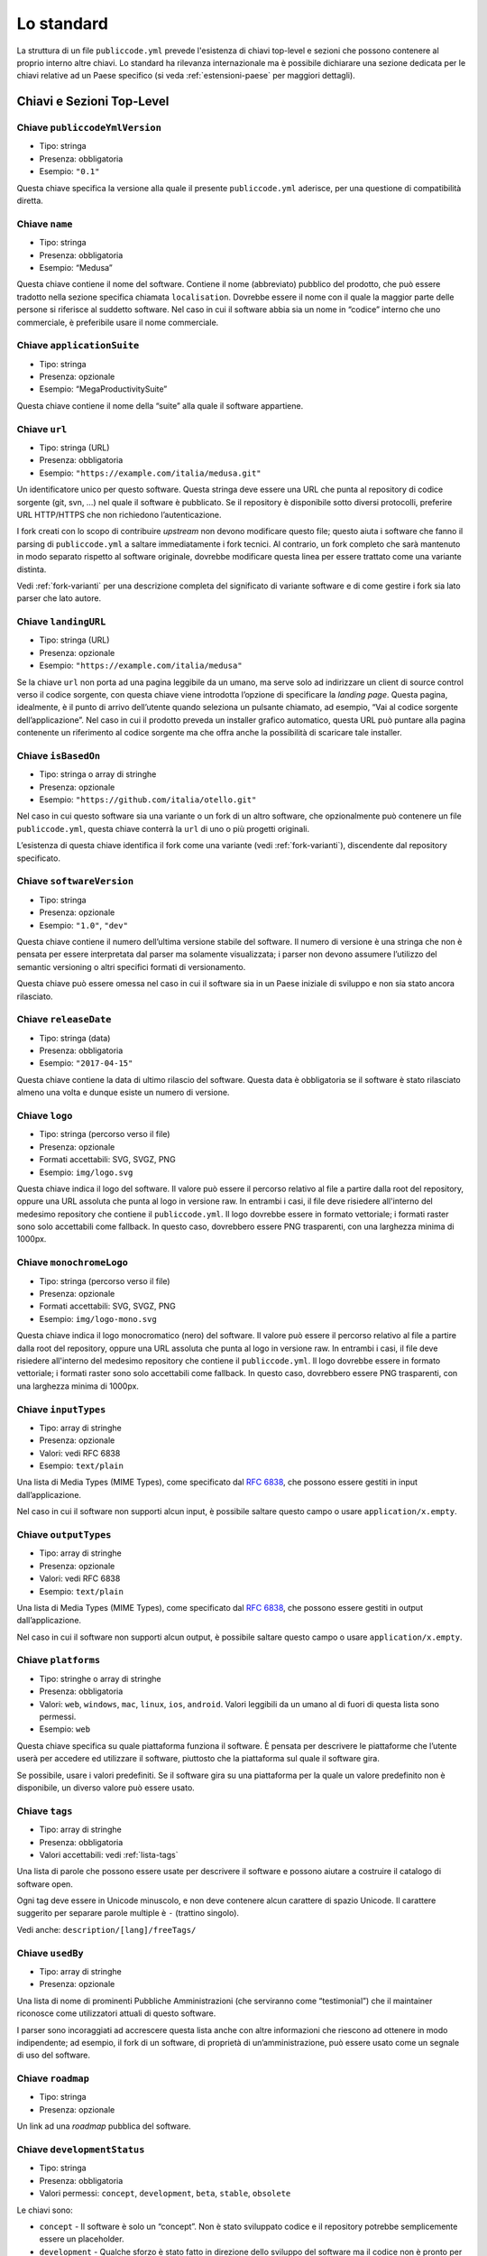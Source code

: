 Lo standard
===========

La struttura di un file ``publiccode.yml`` prevede l'esistenza di chiavi
top-level e sezioni che possono contenere al proprio interno altre chiavi. 
Lo standard ha rilevanza internazionale ma è possibile dichiarare una sezione
dedicata per le chiavi relative ad un Paese specifico (si veda
:ref:`estensioni-paese` per maggiori dettagli). 

Chiavi e Sezioni Top-Level
--------------------------

Chiave ``publiccodeYmlVersion``
~~~~~~~~~~~~~~~~~~~~~~~~~~~~~~~

-  Tipo: stringa
-  Presenza: obbligatoria
-  Esempio: ``"0.1"``

Questa chiave specifica la versione alla quale il presente
``publiccode.yml`` aderisce, per una questione di compatibilità diretta.

Chiave ``name``
~~~~~~~~~~~~~~~

-  Tipo: stringa
-  Presenza: obbligatoria
-  Esempio: “Medusa”

Questa chiave contiene il nome del software. Contiene il nome
(abbreviato) pubblico del prodotto, che può essere tradotto nella
sezione specifica chiamata ``localisation``. Dovrebbe essere il nome con
il quale la maggior parte delle persone si riferisce al suddetto
software. Nel caso in cui il software abbia sia un nome in “codice”
interno che uno commerciale, è preferibile usare il nome commerciale.

Chiave ``applicationSuite``
~~~~~~~~~~~~~~~~~~~~~~~~~~~

-  Tipo: stringa
-  Presenza: opzionale
-  Esempio: “MegaProductivitySuite”

Questa chiave contiene il nome della “suite” alla quale il software
appartiene.

Chiave ``url``
~~~~~~~~~~~~~~

-  Tipo: stringa (URL)
-  Presenza: obbligatoria
-  Esempio: ``"https://example.com/italia/medusa.git"``

Un identificatore unico per questo software. Questa stringa deve essere
una URL che punta al repository di codice sorgente (git, svn, …) nel
quale il software è pubblicato. Se il repository è disponibile sotto
diversi protocolli, preferire URL HTTP/HTTPS che non richiedono
l’autenticazione.

I fork creati con lo scopo di contribuire *upstream* non devono
modificare questo file; questo aiuta i software che fanno il parsing di
``publiccode.yml`` a saltare immediatamente i fork tecnici. Al
contrario, un fork completo che sarà mantenuto
in modo separato rispetto al software originale, dovrebbe modificare
questa linea per essere trattato come una variante distinta.

Vedi :ref:`fork-varianti` per una descrizione completa del
significato di variante software e di come gestire i fork sia lato
parser che lato autore.

Chiave ``landingURL``
~~~~~~~~~~~~~~~~~~~~~

-  Tipo: stringa (URL)
-  Presenza: opzionale
-  Esempio: ``"https://example.com/italia/medusa"``

Se la chiave ``url`` non porta ad una pagina leggibile da un umano, ma
serve solo ad indirizzare un client di source control verso il codice
sorgente, con questa chiave viene introdotta l’opzione di specificare la
*landing page*. Questa pagina, idealmente, è il punto di arrivo
dell’utente quando seleziona un pulsante chiamato, ad esempio, “Vai al
codice sorgente dell’applicazione”. Nel caso in cui il prodotto preveda
un installer grafico automatico, questa URL può puntare alla pagina
contenente un riferimento al codice sorgente ma che offra anche la
possibilità di scaricare tale installer.

Chiave ``isBasedOn``
~~~~~~~~~~~~~~~~~~~~

-  Tipo: stringa o array di stringhe
-  Presenza: opzionale
-  Esempio: ``"https://github.com/italia/otello.git"``

Nel caso in cui questo software sia una variante o un fork di un altro
software, che opzionalmente può contenere un file ``publiccode.yml``,
questa chiave conterrà la ``url`` di uno o più progetti originali.

L’esistenza di questa chiave identifica il fork come una variante (vedi
:ref:`fork-varianti`), discendente dal repository specificato.

Chiave ``softwareVersion``
~~~~~~~~~~~~~~~~~~~~~~~~~~

-  Tipo: stringa
-  Presenza: opzionale
-  Esempio: ``"1.0"``, ``"dev"``

Questa chiave contiene il numero dell’ultima versione stabile del
software. Il numero di versione è una stringa che non è pensata per
essere interpretata dal parser ma solamente visualizzata; i parser non
devono assumere l’utilizzo del semantic versioning o altri specifici
formati di versionamento.

Questa chiave può essere omessa nel caso in cui il software sia in un
Paese iniziale di sviluppo e non sia stato ancora rilasciato.

Chiave ``releaseDate``
~~~~~~~~~~~~~~~~~~~~~~

-  Tipo: stringa (data)
-  Presenza: obbligatoria
-  Esempio: ``"2017-04-15"``

Questa chiave contiene la data di ultimo rilascio del software. Questa
data è obbligatoria se il software è stato rilasciato almeno una volta e
dunque esiste un numero di versione.

Chiave ``logo``
~~~~~~~~~~~~~~~

-  Tipo: stringa (percorso verso il file)
-  Presenza: opzionale
-  Formati accettabili: SVG, SVGZ, PNG
-  Esempio: ``img/logo.svg``

Questa chiave indica il logo del software. Il valore può essere il percorso
relativo al file a partire dalla root del repository, oppure una URL assoluta
che punta al logo in versione raw. In entrambi i casi, il file deve risiedere
all'interno del medesimo repository che contiene il ``publiccode.yml``.  Il logo
dovrebbe essere in formato vettoriale; i formati raster sono solo accettabili
come fallback. In questo caso, dovrebbero essere PNG trasparenti, con una
larghezza minima di 1000px.

Chiave ``monochromeLogo``
~~~~~~~~~~~~~~~~~~~~~~~~~

-  Tipo: stringa (percorso verso il file)
-  Presenza: opzionale
-  Formati accettabili: SVG, SVGZ, PNG
-  Esempio: ``img/logo-mono.svg``

Questa chiave indica il logo monocromatico (nero) del software. Il valore può
essere il percorso
relativo al file a partire dalla root del repository, oppure una URL assoluta
che punta al logo in versione raw. In entrambi i casi, il file deve risiedere
all'interno del medesimo repository che contiene il ``publiccode.yml``.  Il logo
dovrebbe essere in formato vettoriale; i formati raster sono solo accettabili
come fallback. In questo caso, dovrebbero essere PNG trasparenti, con una
larghezza minima di 1000px.

Chiave ``inputTypes``
~~~~~~~~~~~~~~~~~~~~~

-  Tipo: array di stringhe
-  Presenza: opzionale
-  Valori: vedi RFC 6838
-  Esempio: ``text/plain``

Una lista di Media Types (MIME Types), come specificato dal `RFC
6838 <https://tools.ietf.org/html/rfc6838>`__, che possono essere
gestiti in input dall’applicazione.

Nel caso in cui il software non supporti alcun input, è possibile
saltare questo campo o usare ``application/x.empty``.

Chiave ``outputTypes``
~~~~~~~~~~~~~~~~~~~~~~

-  Tipo: array di stringhe
-  Presenza: opzionale
-  Valori: vedi RFC 6838
-  Esempio: ``text/plain``

Una lista di Media Types (MIME Types), come specificato dal `RFC
6838 <https://tools.ietf.org/html/rfc6838>`__, che possono essere
gestiti in output dall’applicazione.

Nel caso in cui il software non supporti alcun output, è possibile
saltare questo campo o usare ``application/x.empty``.

Chiave ``platforms``
~~~~~~~~~~~~~~~~~~~~

-  Tipo: stringhe o array di stringhe
-  Presenza: obbligatoria
-  Valori: ``web``, ``windows``, ``mac``, ``linux``, ``ios``,
   ``android``. Valori leggibili da un umano al di fuori di questa lista
   sono permessi.
-  Esempio: ``web``

Questa chiave specifica su quale piattaforma funziona il software. È
pensata per descrivere le piattaforme che l’utente userà per accedere ed
utilizzare il software, piuttosto che la piattaforma sul quale il
software gira.

Se possibile, usare i valori predefiniti. Se il software gira su una
piattaforma per la quale un valore predefinito non è disponibile, un
diverso valore può essere usato.

Chiave ``tags``
~~~~~~~~~~~~~~~

-  Tipo: array di stringhe
-  Presenza: obbligatoria
-  Valori accettabili: vedi :ref:`lista-tags` 

Una lista di parole che possono essere usate per descrivere il software
e possono aiutare a costruire il catalogo di software open.

Ogni tag deve essere in Unicode minuscolo, e non deve contenere alcun
carattere di spazio Unicode. Il carattere suggerito per separare parole
multiple è ``-`` (trattino singolo).

Vedi anche: ``description/[lang]/freeTags/``

Chiave ``usedBy``
~~~~~~~~~~~~~~~~~

-  Tipo: array di stringhe
-  Presenza: opzionale

Una lista di nome di prominenti Pubbliche Amministrazioni (che
serviranno come “testimonial”) che il maintainer riconosce come
utilizzatori attuali di questo software.

I parser sono incoraggiati ad accrescere questa lista anche con altre
informazioni che riescono ad ottenere in modo indipendente; ad esempio,
il fork di un software, di proprietà di un’amministrazione, può essere
usato come un segnale di uso del software.

Chiave ``roadmap``
~~~~~~~~~~~~~~~~~~

-  Tipo: stringa
-  Presenza: opzionale

Un link ad una *roadmap* pubblica del software.

Chiave ``developmentStatus``
~~~~~~~~~~~~~~~~~~~~~~~~~~~~

-  Tipo: stringa
-  Presenza: obbligatoria
-  Valori permessi: ``concept``, ``development``, ``beta``, ``stable``,
   ``obsolete``

Le chiavi sono: 

-  ``concept`` - Il software è solo un “concept”. Non è
   stato sviluppato codice e il repository potrebbe semplicemente essere un
   placeholder.  
-  ``development`` - Qualche sforzo è stato fatto in
   direzione dello sviluppo del software ma il codice non è pronto per
   l’utenza finale, nemmeno in una versione preliminare (beta o alpha) per
   essere testato dall’utenza. 
-  ``beta`` - Il software è in fase di
   testing (alpha o beta). In questo stage, il software potrebbe aver o non
   aver ancora avuto una release pubblica preliminare. 
-  ``stable`` - Il software ha già avuto una prima release pubblica ed è pronto
   per essere usato in un contesto di produzione. 
-  ``obsolete`` - Il software non è più mantenuto o aggiornato. Tutto il codice
   sorgente è archiviato e tenuto per ragioni di storico.

Chiave ``softwareType``
~~~~~~~~~~~~~~~~~~~~~~~

-  Tipo: stringa
-  Presenza: obbligatoria
-  Valori permessi: ``standalone``, ``addon``, ``library``,
   ``configurationFiles``

Le chiavi sono: 

-  ``standalone`` - Il software è un pacchetto  *self-contained*, *standalone*.
   La maggior parte del software sarà di questo tipo. I software
   appartenenti a questa categoria potrebbero essere eseguiti
   su un computer desktop (e.g., un eseguibile) oppure potrebbero essere
   *cloud-based* o servizi di rete, oppure set di microservizi. 
-  ``softwareAddon`` - Il software è un *addon*,
   come ad esempio un plugin o un tema, per un software più complesso
   (e.g., un CMS o una suite per ufficio). 
-  ``library`` - Il software
   contiene una libreria o una SDK che facilita la creazione di nuovi prodotti
   a sviluppatori di terze parti.
-  ``configurationFiles`` - Il software non contiene script eseguibili ma
   una serie di file di configurazione. Questi potrebbero documentare come
   ottenere un certo tipo di *deployment*. I suddetti file potrebbero avere la
   forma di semplici file di configurazione, script bash, playbook ansible,
   Dockerfile, o altri set di istruzioni.

Sezione ``intendedAudience``
~~~~~~~~~~~~~~~~~~~~~~~~~~~~

Chiave ``intendedAudience/onlyFor``
'''''''''''''''''''''''''''''''''''

-  Tipo: stringa numerata o array di stringhe
-  Presenza: opzionale
-  Valori: vedi :ref:`pa-types` 
-  Esempio: ``"city"``

Il software pubblico potrebbe avere una portata molto specifica perché
esiste un gran numero di task che sono specifici per ogni tipo di
amministrazione. Ad esempio, molti software usati nelle scuole
probabilmente non sono utili all’interno degli ospedali. Se si volesse
indicare che un software è unicamente utile in qualche tipo di
amministrazione, bisognerebbe aggiungerle a questa lista.

La lista di valori permessi è definita in :ref:`pa-types`, 
e può essere specifica per ogni Paese (country-specific).

La lista può evolvere in ogni momento, separatamente dalla versione di
queste specifiche.

Chiave ``intendedAudience/countries``
'''''''''''''''''''''''''''''''''''''

-  Tipo: array di stringhe
-  Presenza: opzionale

Questa chiave include in modo esplicito alcuni Paesi tra il pubblico
previsto, i.e., il software rivendica esplicitamente la conformità con
processi specifici, tecnologie o leggi. Tutti i Paesi sono specificati
usando *country code* a due lettere seguendo lo standard ISO 3166-1
alpha-2.

Chiave ``intendedAudience/unsupportedCountries``
''''''''''''''''''''''''''''''''''''''''''''''''

-  Tipo: array di stringhe
-  Presenza: opzionale

Questa chiave contrassegna esplicitamente i Paesi **NON** supportati.
Questa situazione potrebbe verificarsi nel momento in cui esista un
conflitto tra la modalità di funzionamento del software ed una legge
specifica, un processo o una tecnologia. Tutti i Paesi sono specificati
usando *country code* a due lettere seguendo lo standard ISO 3166-1
alpha-2.

Sezione ``description``
~~~~~~~~~~~~~~~~~~~~~~~

Questa sezione contiene una descrizione generale del software. I parser
possono usare questa sezione ad esempio per creare una pagina web che
descriva il software.

**Nota bene:** siccome tutte le stringhe contenute in questa sezione sono
visibili all’utente e scritte in un linguaggio specifico, è
**necessario** specificare il linguaggio con il quale si sta modificando
il testo. Per farlo è necessario creare una sezione dedicata alla lingua
seguendo le specifiche IETF `BCP 47 <https://tools.ietf.org/html/bcp47>`__. Si
ricorda che il *primary language
subtag* non può essere omesso, come specificato nel BCP 47. 

Un esempio per l’italiano:

.. code:: .yaml

   description:
     it:
       shortDescription: ...
       longDescription: ...

Nelle parti successive del documento, tutte le chiavi sono assunte essere
all’interno di una sezione con il nome della lingua (annoteremo questo
con ``[lang]``).

**Nota bene:** è obbligatorio avere *almeno* una lingua in questa
sezione. Tutte le altre lingue sono opzionali.

Chiave ``description/[lang]/localisedName``
'''''''''''''''''''''''''''''''''''''''''''

-  Tipo: stringa
-  Presenza: opzionale
-  Esempio: “Medusa”

Questa chiave rappresenta un’opportunità di tradurre il nome in una
lingua specifica. Contiene il nome pubblico (corto) del prodotto.
Dovrebbe essere il nome con il quale la maggioranza delle persone
normalmente si riferisce al software. Nel caso in cui il software abbia
sia un nome “interno” che uno commerciale, è preferibile utilizzare
quello commerciale.

Chiave ``description/[lang]/genericName``
'''''''''''''''''''''''''''''''''''''''''

-  Tipo: stringa (max 35 caratteri)
-  Presenza: obbligatoria
-  Esempio: “Text Editor”

Questa chiave rappresenta il “Nome generico”, riferito alla categoria
specifica alla quale il software appartiene. Normalmente è possibile
trovare il nome generico nella presentazione del software, quando si
scrive una frase del tipo: “Il software xxx è un yyy”. Esempi degni di
nota includono “Editor di Testi”, “Word Processor”, “Web Browser”,
“Chat” e così via. Il nome generico può avere una lunghezza fino a 35
caratteri.

Chiave ``description/[lang]/shortDescription``
''''''''''''''''''''''''''''''''''''''''''''''

-  Tipo: stringa (max 150 caratteri)
-  Presenza: obbligatoria
-  Esempio: ``"Sistema avanzato di prenotazione per ospedali"``

Questa chiave contiene una breve descrizione del software. Dovrebbe
essere una singola linea contenente una singola frase. L’estensione
massima consentita è di 150 caratteri.

Chiave ``description/[lang]/longDescription``
'''''''''''''''''''''''''''''''''''''''''''''

-  Tipo: stringa (min 500 caratteri, max 10000 caratteri)
-  Presenza: obbligatoria (almeno per una lingua)

Questa chiave contiene una descrizione più lunga del software, con una
lunghezza che può variare da 500 a 1000 caratteri. Questa chiave è
pensata per fornire una panoramica delle caratteristiche del software
per un potenziale utente. Il destinatario di questo testo dovrebbe
essere l’utente finale, non nello sviluppatore. E’ possibile pensare a
questo testo come alla descrizione del software che potrebbe stare nel
sito web (nel caso in cui il software ne possieda uno).

Questa descrizione può contenere del Markdown base: ``*italic*``,
``**bold**``, elenchi puntati e ``[link](#)``.

Chiave ``description/[lang]/documentation``
'''''''''''''''''''''''''''''''''''''''''''

-  Tipo: URL
-  Presenza: opzionale

Questa chiave contiene un riferimento alla documentazione lato utente
(non lato sviluppatore) Questo valore deve essere una URL che punta ad
una versione ospitata della documentazione.

È suggerito che questa URL punti ad una versione ospitata della
documentazione che sia direttamente leggibile utilizzando un comune web
browser sia in formato desktop che mobile. La documentazione dovrebbe
essere renderizzata in HTML e navigabile come un sito web (con un
indice, una barra di ricerca, etc.).

Se la documentazione dovesse invece essere disponibile esclusivamente
sotto forma di documento, è possibile inserire il link diretto per
vedere/scaricare tale documento, sotto forma di URL, in questa chiave.
E’ consigliabile trattare la documentazione come parte del codice
sorgente e dunque gestirla tramite commit sul repository del codice
sorgente. In questo modo, sarà possibile fornire una URL diretta alla
piattaforma di hosting del codice (ad es., GitHub URL al file). E’
preferibile utilizzare formati aperti quali PDF o ODT per avere la
massima interoperabilità. Qualunque sia il formato della documentazione,
è importante ricordare di rilasciarne i sorgenti coperti da licenza
aperta, possibilmente effettuandone un commit all’interno del repository
stesso.

Chiave ``description/[lang]/apiDocumentation``
''''''''''''''''''''''''''''''''''''''''''''''

-  Tipo: URL
-  Presenza: opzionale

Questa chiave contiene un riferimento alla documentazione delle API del
software. Il valore deve essere una URL verso una versione ospitata
della documentazione.

E’ suggerito che questa URL punti ad una versione ospitata della
documentazione che sia direttamente leggibile utilizzando un comune web
browser. La documentazione dovrebbe essere renderizzata in HTML e
navigabile come un sito web (con un indice, una barra di ricerca, etc.),
e se c’è un riferimento ad un deployment di prova, questo dovrebbe
offrire un’interfaccia navigabile (e.g. Swagger).

Se la documentazione dovesse invece essere disponibile esclusivamente
sotto forma di documento, è possibile inserire il link diretto per
vedere/scaricare tale documento, sotto forma di URL, in questa chiave.
E’ consigliabile trattare la documentazione come parte del codice
sorgente e dunque gestirla tramite commit sul repository del codice
sorgente. In questo modo, sarà possibile fornire una URL diretta alla
piattaforma di hosting del codice (ad es., GitHub URL al file). E’
preferibile utilizzare formati aperti quali PDF o ODT per avere la

Qualunque sia il formato della documentazione, è importante ricordare di
rilasciarne i sorgenti coperti da licenza aperta, possibilmente
effettuandone un commit all’interno del repository stesso.

Chiave ``description/[lang]/freeTags/``
'''''''''''''''''''''''''''''''''''''''

-  Tipo: array di stringhe
-  Presenza: opzionale

Questa chiave contiene una lista di tag liberi che possono essere
applicati al software.

Siccome contengono valori che non hanno una traduzione ufficiale, e
quindi hanno senso per un umano esclusivamente in una lingua specifica,
i tag sono scritti in una lingua specifica.

Ogni tag deve contenere caratteri minuscoli Unicode, e non deve
contenere alcun carattere Unicode di spazio. Il carattere suggerito per
separare parole multiple è ``-`` (trattino singolo).

Chiave ``description/[lang]/features``
''''''''''''''''''''''''''''''''''''''

-  Tipo: array di stringhe
-  Presenza: obbligatoria (almeno per una lingua)

Questa chiave contiene una lista di *feature* del software, che descriva
le possibilità offerte dallo stesso. Il target di questo testo sono i
decisori pubblici che potranno decidere di adottarlo o modificarlo. Per
questo motivo, queste feature *non* devono riferirsi agli sviluppatori:
invece di elencare le caratteristiche tecniche riferite ai dettagli
implementativi, è preferibile elencare le funzionalità lato utente.

Anche se questa chiave è obbligatoria, non c’è un limite minimo o
massimo sul numero di feature da elencare in questa chiave. Ogni feature
deve però avere un massimo di 100 caratteri.

Il numero di feature suggerito da elencare è tra 5 e 20, a seconda della
dimensione del software e della sua complessità. Non c’è bisogno di fare
una lista esaustiva, dal momento che gli utenti hanno sempre a
disposizione la documentazione per reperire ulteriori informazioni.

Chiave ``description/[lang]/screenshots``
'''''''''''''''''''''''''''''''''''''''''

-  Tipo: array di stringhe (percorsi)
-  Presenza: opzionale
-  Formati: PNG, JPG
-  Esempio: ``"data/screenshots/configuration.png"``

Questa chiave indica una o più immagini del software (screenshot). Queste
hanno lo scopo di dare una panoramica dell'aspetto del software e del
suo funzionamento. Il valore può essere il percorso relativo al file a partire
dalla root del repository, oppure una URL assoluta che punta all'immagine in
versione raw. In entrambi i casi, il file deve risiedere all'interno del
medesimo repository che contiene il ``publiccode.yml``.  

Queste immagini possono essere di qualsiasi formato e dimensione; i
formati suggeriti sono:

-  Desktop: 1280x800 @1x
-  Tablet: 1024x768 @2x
-  Mobile: 375x667 @2x

Chiave ``description/[lang]/videos``
''''''''''''''''''''''''''''''''''''

-  Tipo: array di stringhe (URL)
-  Presenza: opzionale
-  Esempio: ``"https://youtube.com/xxxxxxxx"``

Questa chiave contiene una o più URL di video che mostrano il
funzionamento del software. Così come gli screenshot, i video dovrebbero
essere usati per dare una rapida panoramica sull’aspetto e le
funzionalità del software. I video devono essere ospitati su una
piattaforma di video sharing che supporti lo standard
`oEmbed <https://oembed.com>`__; le opzioni più popolari sono YouTube e
Vimeo. **Nota bene:** dal momento che costituisce parte integrante della
documentazione, è opportuno che il video sia pubblicato con una licenza
aperta.

Chiave ``description/[lang]/awards``
''''''''''''''''''''''''''''''''''''

-  Tipo: array di stringhe
-  Presenza: opzionale

Una lista di premi assegnati al software.

Sezione ``legal``
~~~~~~~~~~~~~~~~~

Chiave ``legal/license``
''''''''''''''''''''''''

-  Tipo: stringa
-  Presenza: obbligatoria
-  Esempio: ``"AGPL-3.0-or-later"``

Questa stringa descrive la licenza con cui il software è distribuito. La
stringa deve contenere un’espressione SPDX valida che si riferisca ad
una (o più) licenze open-source. Per avere ulteriori informazioni a
riguardo è possibile visitare la `documentazione
SPDX <https://spdx.org/licenses/>`__.

Chiave ``legal/mainCopyrightOwner``
'''''''''''''''''''''''''''''''''''

-  Tipo: stringa
-  Presenza: opzionale
-  Esempio: ``"Città di Roma"``

Questa stringa descrive l’entità che possiede il copyright sulla maggior
parte del codice presente nel repository. Normalmente, questa è la linea
che viene riportata con il simbolo di copyright all’inizio della maggior
parte dei file nel repository.

E’ possibile elencare diversi proprietari se necessario, usando una
frase in inglese. E’ anche possibile riferirsi ad una community o ad un
gruppo di persone come ad esempio “Linus Torvalds and all Linux
contributors”.

Nel caso in cui non sia possibile individuare il maggior proprietario di
copyright, è possibile omettere questa chiave; in questi casi, se il
repository ha un file contenente il nome degli autori, è possibile
puntare a quel file attraverso ``legal/authorsFile`` (vedi più sotto).

Chiave ``legal/repoOwner``
''''''''''''''''''''''''''

-  Tipo: stringa
-  Presenza: opzionale
-  Esempio: ``"Città di Roma"``

Questa stringa descrive l’entità che possiede il repository; questa può
essere o non essere la stessa che possiede il copyright del codice
stesso. Ad esempio, nel caso di un fork del software originale, il
``repoOwner`` è probabilmente diverso dal ``mainCopyrightOwner``.

Chiave ``legal/authorsFile``
''''''''''''''''''''''''''''

-  Tipo: stringa (percorso al file)
-  Presenza: opzionale
-  Esempio: ``"doc/AUTHORS.txt"``

Qualche software open-source adotta una convenzione che identifica il
detentore del copyright attraverso un file elencante tutte le entità
che possiedono il copyright. Questo è comune nei progetti fortemente
sostenuti dalla community ove esistono diversi contributori esterni e
non c’è un chiaro singolo detentore del copyright. In questi casi,
questa chiave può essere usata per riferirsi al suddetto file degli
autori, usando un percorso relativo alla radice (root) del repository.

Sezione ``maintenance``
~~~~~~~~~~~~~~~~~~~~~~~

Questa sezione fornisce informazioni sullo stato di manutenzione del
software, utile per valutare se il software è attivamente sviluppato o
meno.

Chiave ``maintenance/type``
'''''''''''''''''''''''''''

-  Tipo: enumerate
-  Presenza: obbligatoria
-  Valori: ``"internal"``, ``"contract"``, ``"community"``, ``"none"``

Questa chiave descrive come il software è attualmente manutenuto.

-  ``"internal"`` - significa che il software è manutenuto internamente dal
   proprietario del repository; 
-  ``"contract"`` - significa che c’è un contratto commerciale che lega un’entità
   alla manutenzione del software;
-  ``"community"`` - significa che il software è attualmente manutenuto da
   una o più persone che offrono il loro tempo al progetto; 
-  ``"none"`` - significa che il software non è al momento manutenuto.

Chiave ``maintenance/contractors``
''''''''''''''''''''''''''''''''''

-  Tipo: array di Contractor (vedi sotto)
-  Presenza: obbligatoria (se ``maintainance/type`` **è** ``contract``)

Questa chiave descrive l’entità o le entità, se ce ne sono, che
attualmente hanno un contratto di manutenzione del software. Queste
possono essere aziende, organizzazioni o altri nomi collettivi.

Chiave ``maintenance/contacts``
'''''''''''''''''''''''''''''''

-  Tipo: Lista di Contatti (vedi sotto)
-  Presenza: obbligatoria (se ``maintainance/type`` **è** ``internal`` oppure ``community``)

Uno o più contatti di chi sta mantenendo il software.

Questa chiave descrive le persone tecniche che attualmente sono
responsabili della manutenzione del software. Tutti i contatti devono
essere di una persona fisica, non una un’azienda o un’organizzazione. Se
un contatto funge da rappresentante di un’istituzione, questo rapporto
deve essere esplicitato attraverso la chiave ``affiliation``.

Nel caso di un accordo commerciale (o una catena di tali accordi),
specificare le entità finali che sono effettivamente contrattate per
fornire la manutenzione. Non specificare il proprietario del software a
meno che sia tecnicamente coinvolto anche nella manutenzione del
prodotto.

Sezione ``localisation``
~~~~~~~~~~~~~~~~~~~~~~~~

Questa sezione fornisce una panoramica sulle funzionalità di
localizzazione del software.

Chiave ``localisation/localisationReady``
'''''''''''''''''''''''''''''''''''''''''

-  Tipo: booleano
-  Presenza: obbligatoria

Se ``yes``, il software ha l’infrastruttura o è stato progettato per
essere multi-lingua. Ad ogni modo, questo campo non pregiudica
l’esistenza di una traduzione in altre lingue ma si riferisce
esclusivamente all’aspetto tecnologico. Per l’elenco delle lingue
disponibili si veda la chiave ``localisation/availableLanguages``.

Chiave ``localisation/availableLanguages``
''''''''''''''''''''''''''''''''''''''''''

-  Tipo: lista di *language tag* secondo le specifiche IETF BCP 47
-  Presenza: obbligatoria
-  Esempio: ``"it"``, ``"en"``, ``"sl-IT-nedis"``

Se presente, questa è la lista di lingue in cui è disponibile il
software. Ovviamente, questa lista dovrà contenere almeno una lingua.
Si ricorda che il *primary language subtag* non può essere omesso, come
specificato dal `BCP 47 <https://tools.ietf.org/html/bcp47>`__.

Sezione ``dependsOn``
~~~~~~~~~~~~~~~~~~~~~

Questa sezione fornisce una panoramica delle dipendenze a livello di
sistema necessarie per installare ed utilizzare il software.

**Nota bene:** non elencare le dipendenze a livello di codice sorgente
(ad es., librerie software usate), e focalizza solo su dipendenze di
sistema e/o a runtime che devono essere installate e manutenute
separatamente. Ad esempio, un database è un buon esempio di questo tipo
di dipendenza.

Chiave ``dependsOn/open``
'''''''''''''''''''''''''

-  Tipo: array di ``dependency`` (vedi sotto)
-  Presenza: opzionale

Questa chiave contiene una lista di dipendenze a runtime che sono
distribuite con una licenza di tipo open-source.

Chiave ``dependsOn/proprietary``
''''''''''''''''''''''''''''''''

-  Tipo: array di ``dependency`` (vedi sotto)
-  Presenza: opzionale

Questa chiave contiene una lista di dipendenze a runtime che sono
distribuite con una licenza proprietaria.

Chiave ``dependsOn/hardware``
'''''''''''''''''''''''''''''

-  Tipo: array di ``dependency`` (vedi sotto)

This key contains a list of hardware dependencies that must be owned to use the
software.


Formati di dato speciali
------------------------

Dependency
~~~~~~~~~~

Una ``dependency`` è un oggetto complesso. Le proprietà sono le
seguenti:

-  ``name`` - **obbligatoria** - Il nome della dipendenza (e.g. MySQL,
   NFC Reader);
-  ``versionMin`` - la prima versione compatibile;
-  ``versionMax`` - l’ultima versione compatibile;
-  ``version`` - l’unica versione major con la quale il software è
   compatibile. Si assume la compatibilità con tutte le *patch* e i
   *bugfix* che saranno applicati successivamente a questa versione;
-  ``opzionale`` - se la dipendenza è opzionale o obbligatoria.

Versioning complesso
~~~~~~~~~~~~~~~~~~~~

E’ ovviamente possibile utilizzare le varie chiavi per specificare una
matrice di compatibilità complessa.

*Ex. 1*

.. code:: yaml

   - name: PostgreSQL
     version: 3.2
     opzionale: yes

Questo snippet segnala una dipendenza opzionale verso PostgreSQL,
nell’esattezza la sua versione 3.2.

*Ex. 2*

.. code:: yaml

   - name: MySQL
     versionMin: 1.1
     versionMax: 1.3

Questo snippet segnala una dipendenza obbligatoria verso MySQL,
permettendo ogni versione tra la 1.1 e la 1.3.

Contatto
~~~~~~~~

Un Contatto è un oggetto con le seguenti proprietà:

-  ``name`` - **obbligatoria** - Questa chiave contiene il nome completo
   di uno dei contatti tecnici. Deve essere una persona reale; NON
   popolare questa chiave con informazioni di contatto generiche,
   dipartimenti dell’azienda, associazioni, etc.
-  ``email`` - Questa chiave contiene l’indirizzo email del contatto
   tecnico. Deve essere un indirizzo email per il contatto diretto con
   il tecnico; NON popolare questa chiave con mailing-list o punti di
   contatto generico tipo “info@acme.inc”. Questo indirizzo email non
   deve essere offuscato. Per migliorare la resistenza contro la
   raccolta di indirizzi email, usare ``\x64`` per sostituire ``@``,
   siccome questo è permesso dalle specifiche YAML.
-  ``phone`` - Numero telefonico (con prefisso internazionale).
-  ``affiliation`` - Questa chiave contiene informazioni esplicite sui
   contatti tecnici. Nel caso esistano diversi maintainer, questa chiave
   può essere usata per creare relazioni tra diversi contatti tecnici e
   entità di manutenzione. Ad esempio, può contenere il nome di
   un’azienda, il nome di un’associazione, etc.

Contractor
~~~~~~~~~~

Un Contractor è un oggetto con le seguenti proprietà:

-  ``name`` - **obbligatoria** - Il nome del contractor, sia esso
   un’azienda o una persona fisica.
-  ``until`` - **obbligatoria** - Questa è una data (YYYY-MM-DD). Questa
   chiave deve contenere una data alla quale la manutenzione finirà. Nel
   caso di manutenzione gestita dalla community, questo valore non deve
   essere maggiore di 2 anni nel futuro, e quindi deve essere
   regolarmente aggiornata man mano che la community continua a lavorare
   al progetto.
-  ``email`` - Questa chiave contiene l’indirizzo email del contatto
   tecnico. Deve essere un indirizzo email per il contatto diretto con
   il tecnico; NON popolare questa chiave con mailing-list o punti di
   contatto generico tipo “info@acme.inc”. Questo indirizzo email non
   deve essere offuscato. Per migliorare la resistenza contro la
   raccolta di indirizzi email, usare ``\x64`` per sostituire ``@``,
   siccome questo è permesso dalle specifiche YAML.
-  ``website`` - Questa chiave punta al sito del maintainer. Può puntare
   al principale sito istituzionale, o ad una pagina o sito più
   specifica.

Data
~~~~

Tutte le date in ``publiccode.yml`` devono aderire al formato
“YYYY-MM-DD” che è una delle codifiche permesse dal ISO8601. **Nota
bene:** questa è l’unica codifica permessa, quindi non sono consentiti
gli altri formati previsti da ISO8601.
